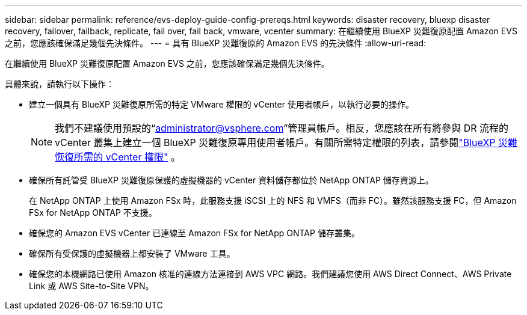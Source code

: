 ---
sidebar: sidebar 
permalink: reference/evs-deploy-guide-config-prereqs.html 
keywords: disaster recovery, bluexp disaster recovery, failover, failback, replicate, fail over, fail back, vmware, vcenter 
summary: 在繼續使用 BlueXP 災難復原配置 Amazon EVS 之前，您應該確保滿足幾個先決條件。 
---
= 具有 BlueXP 災難復原的 Amazon EVS 的先決條件
:allow-uri-read: 


[role="lead"]
在繼續使用 BlueXP 災難復原配置 Amazon EVS 之前，您應該確保滿足幾個先決條件。

具體來說，請執行以下操作：

* 建立一個具有 BlueXP 災難復原所需的特定 VMware 權限的 vCenter 使用者帳戶，以執行必要的操作。
+

NOTE: 我們不建議使用預設的“administrator@vsphere.com”管理員帳戶。相反，您應該在所有將參與 DR 流程的 vCenter 叢集上建立一個 BlueXP 災難復原專用使用者帳戶。有關所需特定權限的列表，請參閱link:vcenter-privileges.html["BlueXP 災難恢復所需的 vCenter 權限"] 。

* 確保所有託管受 BlueXP 災難復原保護的虛擬機器的 vCenter 資料儲存都位於 NetApp ONTAP 儲存資源上。
+
在 NetApp ONTAP 上使用 Amazon FSx 時，此服務支援 iSCSI 上的 NFS 和 VMFS（而非 FC）。雖然該服務支援 FC，但 Amazon FSx for NetApp ONTAP 不支援。

* 確保您的 Amazon EVS vCenter 已連線至 Amazon FSx for NetApp ONTAP 儲存叢集。
* 確保所有受保護的虛擬機器上都安裝了 VMware 工具。
* 確保您的本機網路已使用 Amazon 核准的連線方法連接到 AWS VPC 網路。我們建議您使用 AWS Direct Connect、AWS Private Link 或 AWS Site-to-Site VPN。

